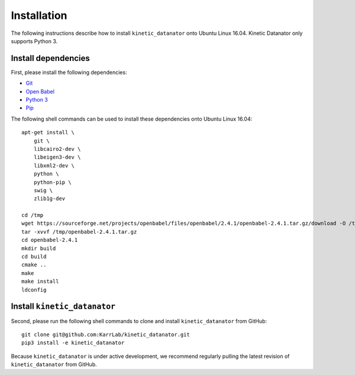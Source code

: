 Installation
============
The following instructions describe how to install ``kinetic_datanator`` onto Ubuntu Linux 16.04.
Kinetic Datanator only supports Python 3.

Install dependencies
--------------------
First, please install the following dependencies:

* `Git <https://git-scm.com>`_
* `Open Babel <http://openbabel.org>`_
* `Python 3 <https://www.python.org>`_
* `Pip <https://pip.pypa.io>`_

The following shell commands can be used to install these dependencies onto Ubuntu Linux 16.04::

    apt-get install \
        git \
        libcairo2-dev \
        libeigen3-dev \
        libxml2-dev \
        python \
        python-pip \
        swig \
        zlib1g-dev

    cd /tmp
    wget https://sourceforge.net/projects/openbabel/files/openbabel/2.4.1/openbabel-2.4.1.tar.gz/download -O /tmp/openbabel-2.4.1.tar.gz
    tar -xvvf /tmp/openbabel-2.4.1.tar.gz
    cd openbabel-2.4.1
    mkdir build
    cd build
    cmake ..
    make
    make install
    ldconfig


Install ``kinetic_datanator``
-----------------------------
Second, please run the following shell commands to clone and install ``kinetic_datanator`` from GitHub::

    git clone git@github.com:KarrLab/kinetic_datanator.git
    pip3 install -e kinetic_datanator

Because ``kinetic_datanator`` is under active development, we recommend regularly pulling the latest revision of ``kinetic_datanator`` from GitHub.
